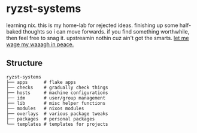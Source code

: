 * ryzst-systems
learning nix.
this is my home-lab for rejected ideas.
finishing up some half-baked thoughts so i can move forwards.
if you find something worthwhile,
then feel free to snag it.
upstreamin nothin cuz ain't got the smarts.
[[https://www.youtube.com/watch?v=8kNBGcbllkI][let me wage my waaagh in peace.]]

** Structure
#+BEGIN_SRC
ryzst-systems
├── apps      # flake apps
├── checks    # gradually check things
├── hosts     # machine configurations
├── idm       # user/group management
├── lib       # misc helper functions
├── modules   # nixos modules
├── overlays  # various package tweaks
├── packages  # personal packages
└── templates # templates for projects
#+END_SRC
